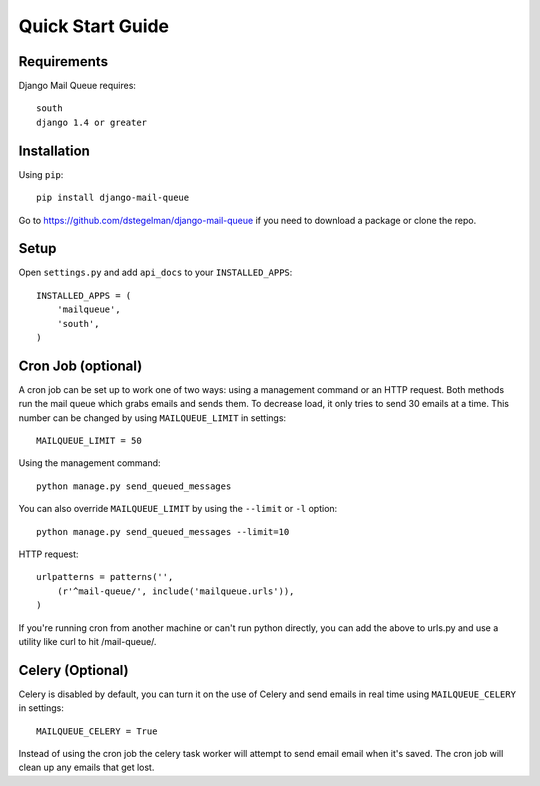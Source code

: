 Quick Start Guide
=================


Requirements
------------

Django Mail Queue requires::

    south
    django 1.4 or greater

Installation
------------

Using ``pip``::

    pip install django-mail-queue

Go to https://github.com/dstegelman/django-mail-queue if you need to download a package or clone the repo.

Setup
-----

Open ``settings.py`` and add ``api_docs`` to your ``INSTALLED_APPS``::

    INSTALLED_APPS = (
        'mailqueue',
        'south',
    )
    


Cron Job (optional)
-------------------

A cron job can be set up to work one of two ways: using a management command or an HTTP request. Both methods run the mail queue which grabs emails and sends them. To decrease load, it only tries to send 30 emails at a time. This number can be changed by using ``MAILQUEUE_LIMIT`` in settings::

    MAILQUEUE_LIMIT = 50

Using the management command::

    python manage.py send_queued_messages

You can also override ``MAILQUEUE_LIMIT`` by using the ``--limit`` or ``-l`` option::

    python manage.py send_queued_messages --limit=10

HTTP request::

    urlpatterns = patterns('',
        (r'^mail-queue/', include('mailqueue.urls')),
    )

If you're running cron from another machine or can't run python directly, you can add the above to urls.py and use a utility like curl to hit /mail-queue/.


Celery (Optional)
------

Celery is disabled by default, you can turn it on the use of Celery and send emails in real time using ``MAILQUEUE_CELERY`` in settings::

    MAILQUEUE_CELERY = True

Instead of using the cron job the celery task worker will attempt to send email email when it's saved.  The cron job will clean up any emails that get lost.
